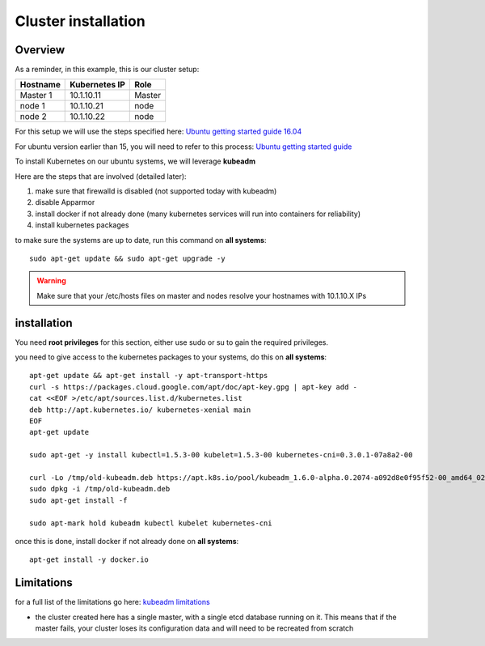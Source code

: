 .. _my-cluster-setup:

Cluster installation
====================

Overview
--------

As a reminder, in this example, this is our cluster setup:

==================  ====================  ============
     Hostname           Kubernetes IP          Role
==================  ====================  ============
     Master 1             10.1.10.11          Master
      node 1              10.1.10.21           node
      node 2              10.1.10.22           node
==================  ====================  ============


For this setup we will use the steps specified here: `Ubuntu getting started guide 16.04 <http://kubernetes.io/docs/getting-started-guides/kubeadm/>`_

For ubuntu version earlier than 15, you will need to refer to this process: `Ubuntu getting started guide <http://kubernetes.io/docs/getting-started-guides/ubuntu/manual/>`_

To install Kubernetes on our ubuntu systems, we will leverage **kubeadm**

Here are the steps that are involved (detailed later):

1. make sure that firewalld is disabled (not supported today with kubeadm)
2. disable Apparmor
3. install docker if not already done (many kubernetes services will run into containers for reliability)
4. install kubernetes packages

to make sure the systems are up to date, run this command on **all systems**:

::

	sudo apt-get update && sudo apt-get upgrade -y

.. warning::

	Make sure that your /etc/hosts files on master and nodes resolve your hostnames with 10.1.10.X IPs

installation
-------------

You need **root privileges** for this section, either use sudo or su to gain the required privileges.

you need to give access to the kubernetes packages to your systems, do this on **all systems**:

::

    apt-get update && apt-get install -y apt-transport-https
    curl -s https://packages.cloud.google.com/apt/doc/apt-key.gpg | apt-key add -
    cat <<EOF >/etc/apt/sources.list.d/kubernetes.list
    deb http://apt.kubernetes.io/ kubernetes-xenial main
    EOF
    apt-get update

    sudo apt-get -y install kubectl=1.5.3-00 kubelet=1.5.3-00 kubernetes-cni=0.3.0.1-07a8a2-00

    curl -Lo /tmp/old-kubeadm.deb https://apt.k8s.io/pool/kubeadm_1.6.0-alpha.0.2074-a092d8e0f95f52-00_amd64_0206dba536f698b5777c7d210444a8ace18f48e045ab78687327631c6c694f42.deb
    sudo dpkg -i /tmp/old-kubeadm.deb
    sudo apt-get install -f

    sudo apt-mark hold kubeadm kubectl kubelet kubernetes-cni

once this is done, install docker if not already done on **all systems**:

::

	apt-get install -y docker.io


Limitations
-----------

for a full list of the limitations go here: `kubeadm limitations <http://kubernetes.io/docs/getting-started-guides/kubeadm/#limitations>`_

* the cluster created here has a single master, with a single etcd database running on it. This means that if the master fails, your cluster loses its configuration data and will need to be recreated from scratch
